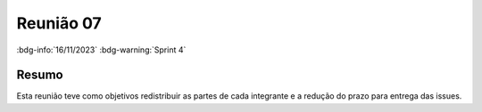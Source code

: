 Reunião 07
==========

:bdg-info:`16/11/2023`  :bdg-warning:`Sprint 4`

Resumo
------

Esta reunião teve como objetivos redistribuir as partes de cada integrante e a
redução do prazo para entrega das issues.
